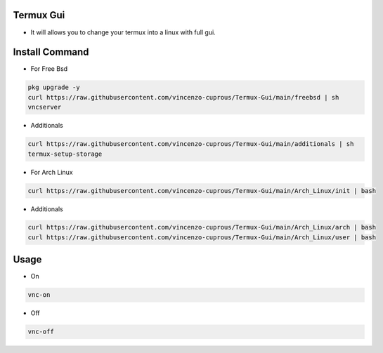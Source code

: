 Termux Gui
==========

- It will allows you to change your termux into a linux with full gui.

Install Command
===============


- For Free Bsd

.. code-block:: bash

   pkg upgrade -y
   curl https://raw.githubusercontent.com/vincenzo-cuprous/Termux-Gui/main/freebsd | sh
   vncserver

- Additionals

.. code-block:: bash

 curl https://raw.githubusercontent.com/vincenzo-cuprous/Termux-Gui/main/additionals | sh
 termux-setup-storage

- For Arch Linux

.. code-block:: bash

 curl https://raw.githubusercontent.com/vincenzo-cuprous/Termux-Gui/main/Arch_Linux/init | bash

- Additionals

.. code-block:: bash

 curl https://raw.githubusercontent.com/vincenzo-cuprous/Termux-Gui/main/Arch_Linux/arch | bash
 curl https://raw.githubusercontent.com/vincenzo-cuprous/Termux-Gui/main/Arch_Linux/user | bash


Usage
=====

- On

.. code-block:: bash

   vnc-on

- Off

.. code-block:: bash

   vnc-off
